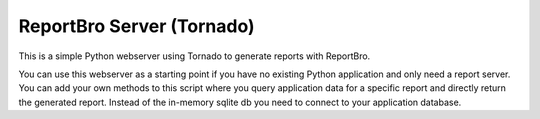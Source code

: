 ReportBro Server (Tornado)
==========================

This is a simple Python webserver using Tornado to generate reports with ReportBro.

You can use this webserver as a starting point if you have no existing Python application
and only need a report server. You can add your own methods to this script
where you query application data for a specific report and directly return
the generated report. Instead of the in-memory sqlite db you need to connect to your
application database.
